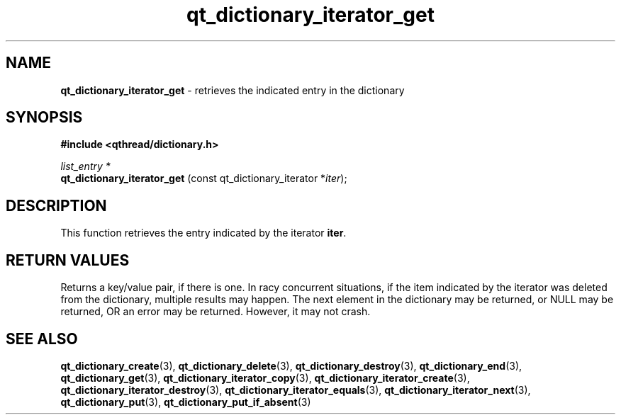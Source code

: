 .TH qt_dictionary_iterator_get 3 "AUGUST 2012" libqthread "libqthread"
.SH NAME
.B qt_dictionary_iterator_get
\- retrieves the indicated entry in the dictionary
.SH SYNOPSIS
.B #include <qthread/dictionary.h>

.I list_entry *
.br
.B qt_dictionary_iterator_get
.RI "(const qt_dictionary_iterator *" iter );

.SH DESCRIPTION
This function retrieves the entry indicated by the iterator
.BR iter .
.SH RETURN VALUES
Returns a key/value pair, if there is one. 
In racy concurrent situations, if the item indicated by the iterator was
deleted from the dictionary, multiple results may happen. The next element in
the dictionary may be returned, or NULL may be returned, OR an error may be
returned. However, it may not crash.
.SH SEE ALSO
.BR qt_dictionary_create (3),
.BR qt_dictionary_delete (3),
.BR qt_dictionary_destroy (3),
.BR qt_dictionary_end (3),
.BR qt_dictionary_get (3),
.BR qt_dictionary_iterator_copy (3),
.BR qt_dictionary_iterator_create (3),
.BR qt_dictionary_iterator_destroy (3),
.BR qt_dictionary_iterator_equals (3),
.BR qt_dictionary_iterator_next (3),
.BR qt_dictionary_put (3),
.BR qt_dictionary_put_if_absent (3)
